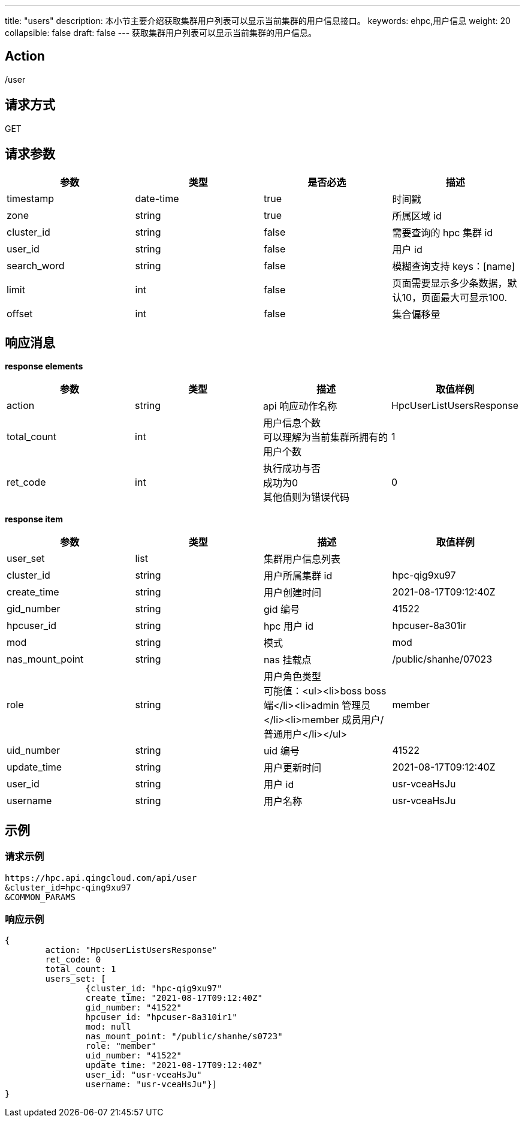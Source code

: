 ---
title: "users"
description: 本小节主要介绍获取集群用户列表可以显示当前集群的用户信息接口。
keywords: ehpc,用户信息
weight: 20
collapsible: false
draft: false
---
获取集群用户列表可以显示当前集群的用户信息。

== Action

/user

== 请求方式

GET

== 请求参数

|===
| 参数 | 类型 | 是否必选 | 描述

| timestamp
| date-time
| true
| 时间戳

| zone
| string
| true
| 所属区域 id

| cluster_id
| string
| false
| 需要查询的 hpc 集群 id

| user_id
| string
| false
| 用户 id

| search_word
| string
| false
| 模糊查询支持 keys：[name]

| limit
| int
| false
| 页面需要显示多少条数据，默认10，页面最大可显示100.

| offset
| int
| false
| 集合偏移量
|===

== 响应消息

*response elements*

|===
| 参数 | 类型 | 描述 | 取值样例

| action
| string
| api 响应动作名称
| HpcUserListUsersResponse

| total_count
| int
| 用户信息个数 +
可以理解为当前集群所拥有的用户个数
| 1

| ret_code
| int
| 执行成功与否 +
成功为0 +
其他值则为错误代码
| 0
|===

*response item*

|===
| 参数 | 类型 | 描述 | 取值样例

| user_set
| list
| 集群用户信息列表
|

| cluster_id
| string
| 用户所属集群 id
| hpc-qig9xu97

| create_time
| string
| 用户创建时间
| 2021-08-17T09:12:40Z

| gid_number
| string
| gid 编号
| 41522

| hpcuser_id
| string
| hpc 用户 id
| hpcuser-8a301ir

| mod
| string
| 模式
| mod

| nas_mount_point
| string
| nas 挂载点
| /public/shanhe/07023

| role
| string
| 用户角色类型 +
可能值：<ul><li>boss boss端</li><li>admin 管理员</li><li>member 成员用户/普通用户</li></ul>
| member

| uid_number
| string
| uid 编号
| 41522

| update_time
| string
| 用户更新时间
| 2021-08-17T09:12:40Z

| user_id
| string
| 用户 id
| usr-vceaHsJu

| username
| string
| 用户名称
| usr-vceaHsJu
|===

== 示例

=== 请求示例

[,url]
----
https://hpc.api.qingcloud.com/api/user
&cluster_id=hpc-qing9xu97
&COMMON_PARAMS
----

=== 响应示例

[,json]
----
{
	action: "HpcUserListUsersResponse"
	ret_code: 0
	total_count: 1
	users_set: [
		{cluster_id: "hpc-qig9xu97"
		create_time: "2021-08-17T09:12:40Z"
		gid_number: "41522"
		hpcuser_id: "hpcuser-8a310ir1"
		mod: null
		nas_mount_point: "/public/shanhe/s0723"
		role: "member"
		uid_number: "41522"
		update_time: "2021-08-17T09:12:40Z"
		user_id: "usr-vceaHsJu"
		username: "usr-vceaHsJu"}]
}
----
